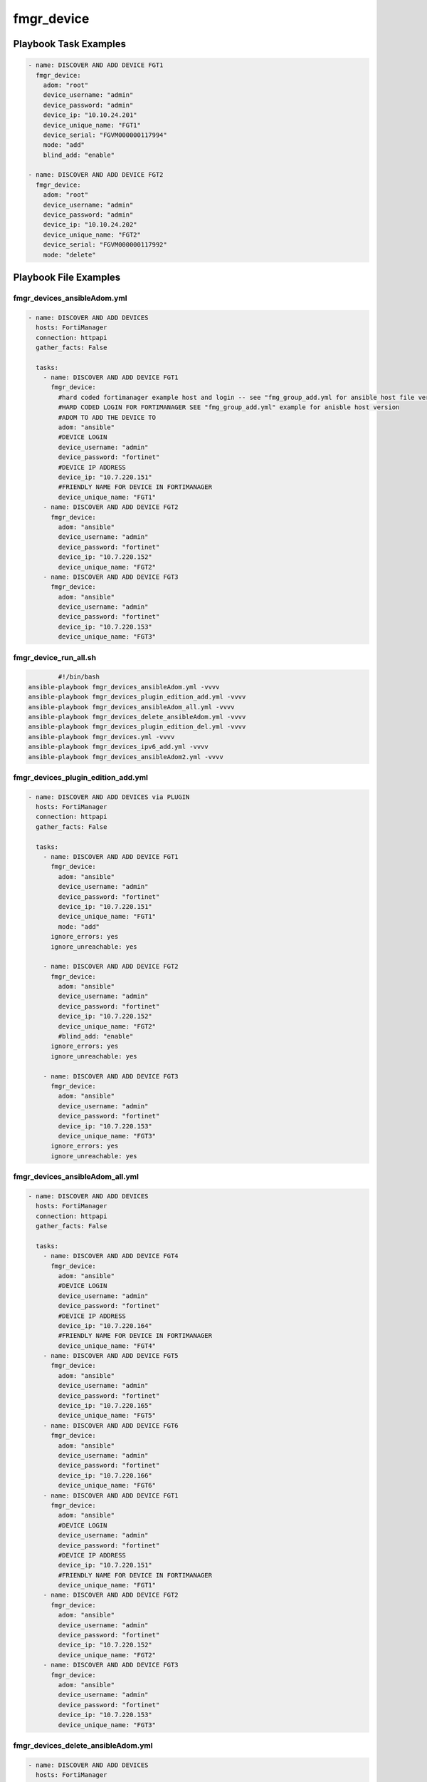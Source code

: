 ===========
fmgr_device
===========


Playbook Task Examples
----------------------

.. code-block:: yaml

    - name: DISCOVER AND ADD DEVICE FGT1
      fmgr_device:
        adom: "root"
        device_username: "admin"
        device_password: "admin"
        device_ip: "10.10.24.201"
        device_unique_name: "FGT1"
        device_serial: "FGVM000000117994"
        mode: "add"
        blind_add: "enable"
    
    - name: DISCOVER AND ADD DEVICE FGT2
      fmgr_device:
        adom: "root"
        device_username: "admin"
        device_password: "admin"
        device_ip: "10.10.24.202"
        device_unique_name: "FGT2"
        device_serial: "FGVM000000117992"
        mode: "delete"



Playbook File Examples
----------------------


fmgr_devices_ansibleAdom.yml
++++++++++++++++++++++++++++

.. code-block:: yaml



    - name: DISCOVER AND ADD DEVICES
      hosts: FortiManager
      connection: httpapi
      gather_facts: False
    
      tasks:
        - name: DISCOVER AND ADD DEVICE FGT1
          fmgr_device:
            #hard coded fortimanager example host and login -- see "fmg_group_add.yml for ansible host file version"
            #HARD CODED LOGIN FOR FORTIMANAGER SEE "fmg_group_add.yml" example for anisble host version
            #ADOM TO ADD THE DEVICE TO
            adom: "ansible"
            #DEVICE LOGIN
            device_username: "admin"
            device_password: "fortinet"
            #DEVICE IP ADDRESS
            device_ip: "10.7.220.151"
            #FRIENDLY NAME FOR DEVICE IN FORTIMANAGER
            device_unique_name: "FGT1"
        - name: DISCOVER AND ADD DEVICE FGT2
          fmgr_device:
            adom: "ansible"
            device_username: "admin"
            device_password: "fortinet"
            device_ip: "10.7.220.152"
            device_unique_name: "FGT2"
        - name: DISCOVER AND ADD DEVICE FGT3
          fmgr_device:
            adom: "ansible"
            device_username: "admin"
            device_password: "fortinet"
            device_ip: "10.7.220.153"
            device_unique_name: "FGT3"


fmgr_device_run_all.sh
++++++++++++++++++++++

.. code-block:: shell

            #!/bin/bash
    ansible-playbook fmgr_devices_ansibleAdom.yml -vvvv
    ansible-playbook fmgr_devices_plugin_edition_add.yml -vvvv
    ansible-playbook fmgr_devices_ansibleAdom_all.yml -vvvv
    ansible-playbook fmgr_devices_delete_ansibleAdom.yml -vvvv
    ansible-playbook fmgr_devices_plugin_edition_del.yml -vvvv
    ansible-playbook fmgr_devices.yml -vvvv
    ansible-playbook fmgr_devices_ipv6_add.yml -vvvv
    ansible-playbook fmgr_devices_ansibleAdom2.yml -vvvv


fmgr_devices_plugin_edition_add.yml
+++++++++++++++++++++++++++++++++++

.. code-block:: yaml



    - name: DISCOVER AND ADD DEVICES via PLUGIN
      hosts: FortiManager
      connection: httpapi
      gather_facts: False
    
      tasks:
        - name: DISCOVER AND ADD DEVICE FGT1
          fmgr_device:
            adom: "ansible"
            device_username: "admin"
            device_password: "fortinet"
            device_ip: "10.7.220.151"
            device_unique_name: "FGT1"
            mode: "add"
          ignore_errors: yes
          ignore_unreachable: yes
    
        - name: DISCOVER AND ADD DEVICE FGT2
          fmgr_device:
            adom: "ansible"
            device_username: "admin"
            device_password: "fortinet"
            device_ip: "10.7.220.152"
            device_unique_name: "FGT2"
            #blind_add: "enable"
          ignore_errors: yes
          ignore_unreachable: yes
    
        - name: DISCOVER AND ADD DEVICE FGT3
          fmgr_device:
            adom: "ansible"
            device_username: "admin"
            device_password: "fortinet"
            device_ip: "10.7.220.153"
            device_unique_name: "FGT3"
          ignore_errors: yes
          ignore_unreachable: yes


fmgr_devices_ansibleAdom_all.yml
++++++++++++++++++++++++++++++++

.. code-block:: yaml



    - name: DISCOVER AND ADD DEVICES
      hosts: FortiManager
      connection: httpapi
      gather_facts: False
    
      tasks:
        - name: DISCOVER AND ADD DEVICE FGT4
          fmgr_device:
            adom: "ansible"
            #DEVICE LOGIN
            device_username: "admin"
            device_password: "fortinet"
            #DEVICE IP ADDRESS
            device_ip: "10.7.220.164"
            #FRIENDLY NAME FOR DEVICE IN FORTIMANAGER
            device_unique_name: "FGT4"
        - name: DISCOVER AND ADD DEVICE FGT5
          fmgr_device:
            adom: "ansible"
            device_username: "admin"
            device_password: "fortinet"
            device_ip: "10.7.220.165"
            device_unique_name: "FGT5"
        - name: DISCOVER AND ADD DEVICE FGT6
          fmgr_device:
            adom: "ansible"
            device_username: "admin"
            device_password: "fortinet"
            device_ip: "10.7.220.166"
            device_unique_name: "FGT6"
        - name: DISCOVER AND ADD DEVICE FGT1
          fmgr_device:
            adom: "ansible"
            #DEVICE LOGIN
            device_username: "admin"
            device_password: "fortinet"
            #DEVICE IP ADDRESS
            device_ip: "10.7.220.151"
            #FRIENDLY NAME FOR DEVICE IN FORTIMANAGER
            device_unique_name: "FGT1"
        - name: DISCOVER AND ADD DEVICE FGT2
          fmgr_device:
            adom: "ansible"
            device_username: "admin"
            device_password: "fortinet"
            device_ip: "10.7.220.152"
            device_unique_name: "FGT2"
        - name: DISCOVER AND ADD DEVICE FGT3
          fmgr_device:
            adom: "ansible"
            device_username: "admin"
            device_password: "fortinet"
            device_ip: "10.7.220.153"
            device_unique_name: "FGT3"

fmgr_devices_delete_ansibleAdom.yml
+++++++++++++++++++++++++++++++++++

.. code-block:: yaml



    - name: DISCOVER AND ADD DEVICES
      hosts: FortiManager
      connection: httpapi
      gather_facts: False
    
      tasks:
        - name: DISCOVER AND ADD DEVICE FGT1
          fmgr_device:
            #hard coded fortimanager example host and login -- see "fmg_group_add.yml for ansible host file version"
            #HARD CODED LOGIN FOR FORTIMANAGER SEE "fmg_group_add.yml" example for anisble host version
            #ADOM TO ADD THE DEVICE TO
            adom: "ansible"
            #DEVICE LOGIN
            device_username: "admin"
            device_password: "fortinet"
            #DEVICE IP ADDRESS
            device_ip: "10.7.220.151"
            #FRIENDLY NAME FOR DEVICE IN FORTIMANAGER
            device_unique_name: "FGT1"
            #SERIAL NUMBER OF DEVICE
            state: "absent"
        - name: DISCOVER AND ADD DEVICE FGT2
          fmgr_device:
            adom: "ansible"
            device_username: "admin"
            device_password: "fortinet"
            device_ip: "10.7.220.152"
            device_unique_name: "FGT2"
            state: "absent"
        - name: DISCOVER AND ADD DEVICE FGT3
          fmgr_device:
            adom: "ansible"
            device_username: "admin"
            device_password: "fortinet"
            device_ip: "10.7.220.153"
            device_unique_name: "FGT3"
            state: "absent"


fmgr_devices_plugin_edition_del.yml
+++++++++++++++++++++++++++++++++++

.. code-block:: yaml



    - name: DISCOVER AND ADD DEVICES via PLUGIN
      hosts: FortiManager
      connection: httpapi
      gather_facts: False
    
      tasks:
        - name: DISCOVER AND ADD DEVICE FGT1
          fmgr_device:
            device_username: "admin"
            device_password: "fortinet"
            device_ip: "10.7.220.151"
            device_unique_name: "FGT1"
            mode: "delete"
    #      ignore_errors: yes
    
        - name: DISCOVER AND ADD DEVICE FGT2
          fmgr_device:
            adom: "ansible"
            device_username: "admin"
            device_password: "fortinet"
            device_ip: "10.7.220.152"
            device_unique_name: "FGT2"
            mode: "delete"
    #      ignore_errors: yes
    
        - name: DISCOVER AND ADD DEVICE FGT3
          fmgr_device:
            adom: "ansible"
            device_username: "admin"
            device_password: "fortinet"
            device_ip: "10.7.220.153"
            device_unique_name: "FGT3"
            mode: "delete"
    #      ignore_errors: yes


fmgr_devices.yml
++++++++++++++++

.. code-block:: yaml



    - name: DISCOVER AND ADD DEVICES
      hosts: FortiManager
      connection: httpapi
      gather_facts: False
    
      tasks:
        - name: DISCOVER AND ADD DEVICE FGT1
          fmgr_device:
            adom: "root"
            device_username: "admin"
            device_password: "fortinet"
            device_ip: "10.10.24.201"
            device_unique_name: "FGT1"
            device_serial: "FGVM000000117994"
        - name: DISCOVER AND ADD DEVICE FGT2
          fmgr_device:
            adom: "root"
            device_username: "admin"
            device_password: "fortinet"
            device_ip: "10.10.24.202"
            device_unique_name: "FGT2"
            device_serial: "FGVM000000117992"


fmgr_devices_ipv6_add.yml
+++++++++++++++++++++++++

.. code-block:: yaml



    - name: DISCOVER AND ADD DEVICES
      hosts: FortiManager
      connection: httpapi
      gather_facts: False
    
      tasks:
        - name: DISCOVER AND ADD DEVICE FGT1 IPv6
          fmgr_device:
            adom: "ansible"
            device_username: "admin"
            device_password: "fortinet"
            device_ip: "fdc3:7fb3:8b9f:468b::2001"
            device_unique_name: "FGT1"


fmgr_devices_ansibleAdom2.yml
+++++++++++++++++++++++++++++

.. code-block:: yaml



    - name: DISCOVER AND ADD DEVICES
      hosts: FortiManager
      connection: httpapi
      gather_facts: False
    
      tasks:
        - name: DISCOVER AND ADD DEVICE FGT4
          fmgr_device:
            #hard coded fortimanager example host and login -- see "fmg_group_add.yml for ansible host file version"
            #HARD CODED LOGIN FOR FORTIMANAGER SEE "fmg_group_add.yml" example for anisble host version
            #ADOM TO ADD THE DEVICE TO
            adom: "ansible"
            #DEVICE LOGIN
            device_username: "admin"
            device_password: "fortinet"
            #DEVICE IP ADDRESS
            device_ip: "10.7.220.164"
            #FRIENDLY NAME FOR DEVICE IN FORTIMANAGER
            device_unique_name: "FGT4"
        - name: DISCOVER AND ADD DEVICE FGT5
          fmgr_device:
            adom: "ansible"
            device_username: "admin"
            device_password: "fortinet"
            device_ip: "10.7.220.165"
            device_unique_name: "FGT5"
        - name: DISCOVER AND ADD DEVICE FGT6
          fmgr_device:
            adom: "ansible"
            device_username: "admin"
            device_password: "fortinet"
            device_ip: "10.7.220.166"
            device_unique_name: "FGT6"


fmgr_devices_pyfmg.yml
++++++++++++++++++++++

.. code-block:: yaml



    - name: DISCOVER AND ADD DEVICES
      hosts: FortiManager
      connection: local
      gather_facts: False
    
      tasks:
        - name: DISCOVER AND ADD DEVICE FGT1
          fmgr_device:
            host: "{{ inventory_hostname }}"
            username: "{{ username }}"
            password: "{{ password }}"
            adom: "ansible"
            device_username: "admin"
            device_password: "fortinet"
            device_ip: "10.7.220.151"
            device_unique_name: "FGT1"
    #    - name: DISCOVER AND ADD DEVICE FGT2
    #      fmgr_device:
    #        host: "{{ inventory_hostname }}"
    #        username: "{{ username }}"
    #        password: "{{ password }}"
    #        adom: "ansible"
    #        device_username: "admin"
    #        device_password: "fortinet"
    #        device_ip: "10.7.220.152"
    #        device_unique_name: "FGT2"
    #    - name: DISCOVER AND ADD DEVICE FGT3
    #      fmgr_device:
    #        host: "{{ inventory_hostname }}"
    #        username: "{{ username }}"
    #        password: "{{ password }}"
    #        adom: "ansible"
    #        device_username: "admin"
    #        device_password: "fortinet"
    #        device_ip: "10.7.220.153"
    #        device_unique_name: "FGT3"




